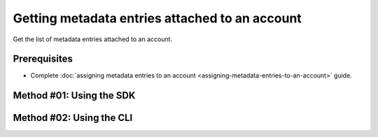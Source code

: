 .. post:: 06 Oct, 2019
    :category: Metadata
    :tags: SDK, CLI
    :excerpt: 1
    :nocomments:

###############################################
Getting metadata entries attached to an account
###############################################

Get the list of metadata entries attached to an account.

*************
Prerequisites
*************

- Complete :doc:`assigning metadata entries to an account <assigning-metadata-entries-to-an-account>` guide.

*************************
Method #01: Using the SDK
*************************

.. example-code::

    .. viewsource:: ../../resources/examples/typescript/metadata/GettingMetadataEntriesAccount.ts
        :language: typescript
        :start-after:  /* start block 01 */
        :end-before: /* end block 01 */

    .. viewsource:: ../../resources/examples/typescript/metadata/GettingMetadataEntriesAccount.js
        :language: javascript
        :start-after:  /* start block 01 */
        :end-before: /* end block 01 */

    .. viewsource:: ../../resources/examples/java/src/test/java/bitxor/guides/examples/metadata/GettingMetadataEntriesAccount.java
        :language: java
        :start-after:  /* start block 01 */
        :end-before: /* end block 01 */

*************************
Method #02: Using the CLI
*************************

.. viewsource:: ../../resources/examples/bash/metadata/GettingMetadataEntriesAccount.sh
    :language: bash
    :start-after: #!/bin/sh


